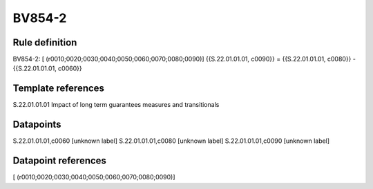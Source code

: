 =======
BV854-2
=======

Rule definition
---------------

BV854-2: [ (r0010;0020;0030;0040;0050;0060;0070;0080;0090)] {{S.22.01.01.01, c0090}} = {{S.22.01.01.01, c0080}} - {{S.22.01.01.01, c0060}}


Template references
-------------------

S.22.01.01.01 Impact of long term guarantees measures and transitionals


Datapoints
----------

S.22.01.01.01,c0060 [unknown label]
S.22.01.01.01,c0080 [unknown label]
S.22.01.01.01,c0090 [unknown label]


Datapoint references
--------------------

[ (r0010;0020;0030;0040;0050;0060;0070;0080;0090)]